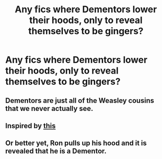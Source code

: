#+TITLE: Any fics where Dementors lower their hoods, only to reveal themselves to be gingers?

* Any fics where Dementors lower their hoods, only to reveal themselves to be gingers?
:PROPERTIES:
:Author: WhiteSpock
:Score: 16
:DateUnix: 1568315170.0
:DateShort: 2019-Sep-12
:FlairText: Request
:END:

** Dementors are just all of the Weasley cousins that we never actually see.
:PROPERTIES:
:Author: Llian_Winter
:Score: 17
:DateUnix: 1568329235.0
:DateShort: 2019-Sep-13
:END:


** Inspired by [[https://www.reddit.com/r/Wellthatsucks/comments/d36ico/so_thats_how_gingers_suck_out_the_soul/][this]]
:PROPERTIES:
:Author: WhiteSpock
:Score: 5
:DateUnix: 1568315349.0
:DateShort: 2019-Sep-12
:END:


** Or better yet, Ron pulls up his hood and it is revealed that he is a Dementor.
:PROPERTIES:
:Author: uplock_
:Score: 5
:DateUnix: 1568329892.0
:DateShort: 2019-Sep-13
:END:
